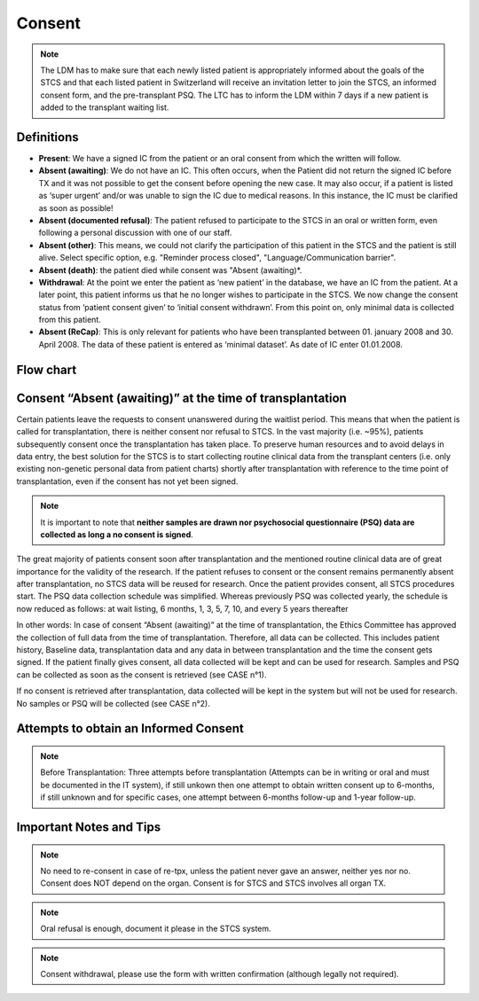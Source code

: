 Consent
********
.. note::
   The LDM has to make sure that each newly listed patient is appropriately informed about the goals of the STCS and that each listed patient in Switzerland will receive an invitation letter to join the STCS, an informed 
   consent form, and the pre-transplant PSQ. The LTC has to inform the LDM within 7 days if a new patient is added to the transplant waiting list.

Definitions
-------------

- **Present**: We have a signed IC from the patient or an oral consent from which the written will follow.
- **Absent (awaiting)**: We do not have an IC. This often occurs, when the Patient did not return the signed IC before TX and it was not possible to get the consent before opening the new case. It may also occur, if a patient is listed as ‘super urgent’ and/or was unable to sign the IC due to medical reasons. In this instance, the IC must be clarified as soon as possible!
- **Absent (documented refusal)**: The patient refused to participate to the STCS in an oral or written form, even following a personal discussion with one of our staff.
- **Absent (other)**: This means, we could not clarify the participation of this patient in the STCS and the patient is still alive. Select specific option, e.g. "Reminder process closed", "Language/Communication barrier".
- **Absent (death)**: the patient died while consent was "Absent (awaiting)*.
- **Withdrawal**: At the point we enter the patient as ‘new patient’ in the database, we have an IC from the patient. At a later point, this patient informs us that he no longer wishes to participate in the STCS. We now change the consent status from ‘patient consent given’ to ‘initial consent withdrawn’. From this point on, only minimal data is collected from this patient.
- **Absent (ReCap)**: This is only relevant for patients who have been transplanted between 01. january 2008 and 30. April 2008. The data of these patient is entered as ‘minimal dataset’. As date of IC enter 01.01.2008.


Flow chart
-------------

.. image:: ConsentManagement.png


Consent “Absent (awaiting)” at the time of transplantation
--------------------------------------------------------------

Certain patients leave the requests to consent unanswered during the waitlist period. This means that when the patient is called for transplantation, there is neither consent nor refusal to STCS. In the vast majority (i.e. ~95%), patients subsequently consent once the transplantation has taken place. To preserve human resources and to avoid delays in data entry, the best solution for the STCS is to start collecting routine clinical data from the transplant centers (i.e. only existing non-genetic personal data from patient charts) shortly after transplantation with reference to the time point of transplantation, even if the consent has not yet been signed. 

.. note::
   It is important to note that **neither samples are drawn nor psychosocial questionnaire (PSQ) data are collected as long a no consent is signed**. 

The great majority of patients consent soon after transplantation and the mentioned routine clinical data are of great importance for the validity of the research. If the patient refuses to consent or the consent remains permanently absent after transplantation, no STCS data will be reused for research. Once the patient provides consent, all STCS procedures start.
The PSQ data collection schedule was simplified. Whereas previously PSQ was collected yearly, the schedule is now reduced as follows: at wait listing, 6 months, 1, 3, 5, 7, 10, and every 5 years thereafter 


.. image:: consent_tx.png


In other words: 
In case of consent “Absent (awaiting)” at the time of transplantation, the Ethics Committee has approved the collection of full data from the time of transplantation. Therefore, all data can be collected. This includes patient history, Baseline data, transplantation data and any data in between transplantation and the time the consent gets signed. If the patient finally gives consent, all data collected will be kept and can be used for research. Samples and PSQ can be collected as soon as the consent is retrieved (see CASE n°1).

.. image:: consent_absent_tx1.png

If no consent is retrieved after transplantation, data collected will be kept in the system but will not be used for research. No samples or PSQ will be collected (see CASE n°2).

.. image:: consent_absent_tx2.png

Attempts to obtain an Informed Consent
--------------------------------------
.. note::
   Before Transplantation: Three attempts before transplantation (Attempts can be in writing or oral and must be documented in the IT system), if still unkown then one attempt to obtain written consent up to 6-months, if 
   still unknown and for specific cases, one attempt between 6-months follow-up and 1-year follow-up.

Important Notes and Tips
------------------------

.. note::
   No need to re-consent in case of re-tpx, unless the patient never gave an answer, neither yes nor no. Consent does NOT depend on the organ. 
   Consent is for STCS and STCS involves all organ TX.

.. note::
   Oral refusal is enough, document it please in the STCS system.

.. note::
   Consent withdrawal, please use the form with written confirmation (although legally not required).



